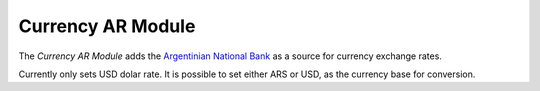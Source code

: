 ##################
Currency AR Module
##################

The *Currency AR Module* adds the `Argentinian National Bank <https://www.bna.com.ar/>`_
as a source for currency exchange rates.

Currently only sets USD dolar rate.
It is possible to set either ARS or USD, as the currency base for conversion.
